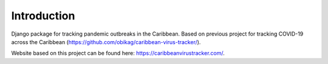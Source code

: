 Introduction
=============

Django package for tracking pandemic outbreaks in the Caribbean. Based on previous project for tracking COVID-19 across the Caribbean (`<https://github.com/obikag/caribbean-virus-tracker/>`__).

Website based on this project can be found here: `<https://caribbeanvirustracker.com/>`__.
